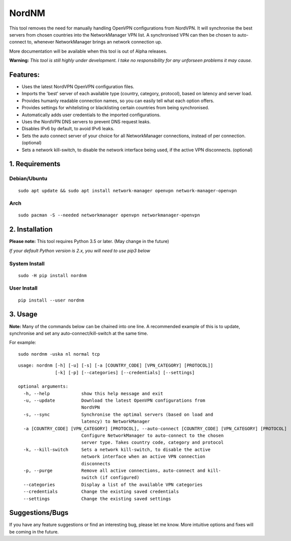 NordNM
======

|Build Status|

This tool removes the need for manually handling OpenVPN configurations
from NordVPN. It will synchronise the best servers from chosen countries
into the NetworkManager VPN list. A synchronised VPN can then be chosen
to auto-connect to, whenever NetworkManager brings an network connection
up.

More documentation will be available when this tool is out of Alpha
releases.

**Warning:** *This tool is still highly under development. I take no
responsibility for any unforseen problems it may cause.*

Features:
---------

-  Uses the latest NordVPN OpenVPN configuration files.
-  Imports the 'best' server of each available type (country, category,
   protocol), based on latency and server load.
-  Provides humanly readable connection names, so you can easily tell
   what each option offers.
-  Provides settings for whitelisting or blacklisting certain countries
   from being synchronised.
-  Automatically adds user credentials to the imported configurations.
-  Uses the NordVPN DNS servers to prevent DNS request leaks.
-  Disables IPv6 by default, to avoid IPv6 leaks.
-  Sets the auto connect server of your choice for all NetworkManager
   connections, instead of per connection. (optional)
-  Sets a network kill-switch, to disable the network interface being
   used, if the active VPN disconnects. (optional)

1. Requirements
---------------

Debian/Ubuntu
~~~~~~~~~~~~~

::

    sudo apt update && sudo apt install network-manager openvpn network-manager-openvpn

Arch
~~~~

::

    sudo pacman -S --needed networkmanager openvpn networkmanager-openvpn

2. Installation
---------------

**Please note:** This tool requires Python 3.5 or later. (May change in
the future)

*If your default Python version is 2.x, you will need to use pip3 below*

System Install
~~~~~~~~~~~~~~

::

    sudo -H pip install nordnm

User Install
~~~~~~~~~~~~

::

    pip install --user nordnm

3. Usage
--------

**Note:** Many of the commands below can be chained into one line. A
recommended example of this is to update, synchronise and set any
auto-connect/kill-switch at the same time.

For example:

::

    sudo nordnm -uska nl normal tcp

::

    usage: nordnm [-h] [-u] [-s] [-a [COUNTRY_CODE] [VPN_CATEGORY] [PROTOCOL]]
                  [-k] [-p] [--categories] [--credentials] [--settings]

    optional arguments:
      -h, --help            show this help message and exit
      -u, --update          Download the latest OpenVPN configurations from
                            NordVPN
      -s, --sync            Synchronise the optimal servers (based on load and
                            latency) to NetworkManager
      -a [COUNTRY_CODE] [VPN_CATEGORY] [PROTOCOL], --auto-connect [COUNTRY_CODE] [VPN_CATEGORY] [PROTOCOL]
                            Configure NetworkManager to auto-connect to the chosen
                            server type. Takes country code, category and protocol
      -k, --kill-switch     Sets a network kill-switch, to disable the active
                            network interface when an active VPN connection
                            disconnects
      -p, --purge           Remove all active connections, auto-connect and kill-
                            switch (if configured)
      --categories          Display a list of the available VPN categories
      --credentials         Change the existing saved credentials
      --settings            Change the existing saved settings

Suggestions/Bugs
----------------

If you have any feature suggestions or find an interesting bug, please
let me know. More intuitive options and fixes will be coming in the
future.

.. |Build Status| image:: https://travis-ci.org/Chadsr/NordVPN-NetworkManager.svg?branch=master
   :target: https://travis-ci.org/Chadsr/NordVPN-NetworkManager
